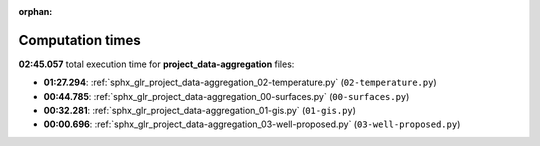 
:orphan:

.. _sphx_glr_project_data-aggregation_sg_execution_times:

Computation times
=================
**02:45.057** total execution time for **project_data-aggregation** files:

- **01:27.294**: :ref:`sphx_glr_project_data-aggregation_02-temperature.py` (``02-temperature.py``)
- **00:44.785**: :ref:`sphx_glr_project_data-aggregation_00-surfaces.py` (``00-surfaces.py``)
- **00:32.281**: :ref:`sphx_glr_project_data-aggregation_01-gis.py` (``01-gis.py``)
- **00:00.696**: :ref:`sphx_glr_project_data-aggregation_03-well-proposed.py` (``03-well-proposed.py``)
